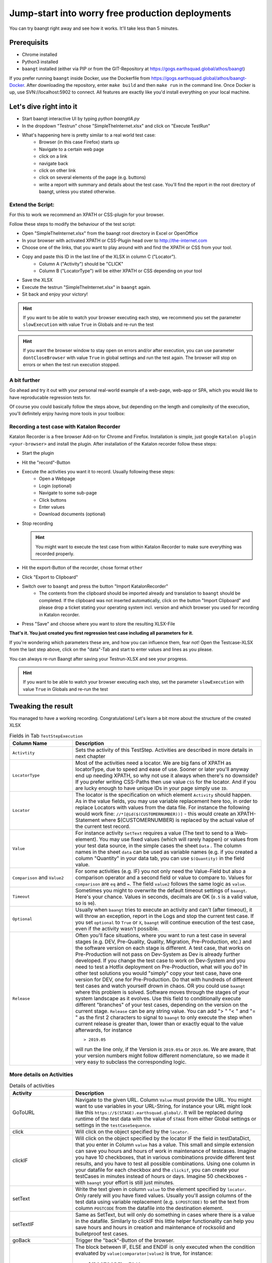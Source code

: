 Jump-start into worry free production deployments
=================================================

You can try baangt right away and see how it works. It'll take less than 5 minutes.

Prerequisits
^^^^^^^^^^^^^

* Chrome installed
* Python3 installed
* ``baangt`` installed (either via PIP or from the GIT-Repository at https://gogs.earthsquad.global/athos/baangt)

If you prefer running ``baangt`` inside Docker, use the Dockerfile from https://gogs.earthsquad.global/athos/baangt-Docker.
After downloading the repository, enter ``make build`` and then ``make run`` in the command line.
Once Docker is up, use SVN://localhost:5902 to connect. All features are exactly like you'd install everything on your local machine.

Let's dive right into it
^^^^^^^^^^^^^^^^^^^^^^^^^

* Start baangt interactive UI by typing `python baangtIA.py`
* In the dropdown "Testrun" chose "SimpleTheInternet.xlsx" and click on "Execute TestRun"
* What's happening here is pretty similar to a real world test case:
    * Browser (in this case Firefox) starts up
    * Navigate to a certain web page
    * click on a link
    * navigate back
    * click on other link
    * click on several elements of the page (e.g. buttons)
    * write a report with summary and details about the test case. You'll find the report in the root directory of baangt, unless you stated otherwise.


Extend the Script:
------------------

For this to work we recommend an XPATH or CSS-plugin for your browser.

Follow these steps to modify the behaviour of the test script:

* Open "SimpleTheInternet.xlsx" from the baangt root directory in Excel or OpenOffice
* In your browser with activated XPATH or CSS-Plugin head over to http://the-internet.com
* Choose one of the links, that you want to play around with and find the XPATH or CSS from your tool.
* Copy and paste this ID in the last line of the XLSX in column C ("Locator").
    * Column A ("Activity") should be "CLICK"
    * Column B ("LocatorType") will be either XPATH or CSS depending on your tool
* Save the XLSX
* Execute the testrun "SimpleTheInternet.xlsx" in ``baangt`` again.
* Sit back and enjoy your victory!

.. hint::

    If you want to be able to watch your browser executing each step, we recommend you set the parameter ``slowExecution`` with value ``True`` in Globals and re-run the test

.. hint ::
    If you want the browser window to stay open on errors and/or after execution, you can use parameter ``dontCloseBrowser`` with value ``True``
    in global settings and run the test again. The browser will stop on errors or when the test run execution stopped.

A bit further
-------------

Go ahead and try it out with your personal real-world example of a web-page, web-app or SPA, which you would like to have
reproducable regression tests for.

Of course you could basically follow the steps above, but depending on the length and complexity of the execution, you'll
definitely enjoy having more tools in your toolbox:

Recording a test case with Katalon Recorder
-------------------------------------------

Katalon Recorder is a free browser Add-on for Chrome and Firefox. Installation is simple, just google
``Katalon plugin <your-browser>`` and install the plugin. After installation of the Katalon recorder follow these steps:

* Start the plugin
* Hit the "record"-Button
* Execute the activities you want it to record. Usually following these steps:
    * Open a Webpage
    * Login (optional)
    * Navigate to some sub-page
    * Click buttons
    * Enter values
    * Download documents (optional)

* Stop recording

  .. hint::

     You might want to execute the test case from within Katalon Recorder to make sure everything was recorded properly.

* Hit the export-Button of the recorder, chose format ``other``
* Click "Export to Clipboard"
* Switch over to ``baangt`` and press the button "Import KatalonRecorder"
    * The contents from the clipboard should be imported already and translation to ``baangt`` should be completed. If the clipboard was not inserted automatically, click on the button "Import Clipboard" and please drop a ticket stating your operating system incl. version and which browser you used for recording in Katalon recorder.
* Press "Save" and choose where you want to store the resulting XLSX-File

**That's it. You just created you first regression test case including all parameters for it.**

If you're wondering which parameters these are, and how you can influence them, fear not! Open the Testcase-XLSX from
the last step above, click on the "data"-Tab and start to enter values and lines as you please.

You can always re-run Baangt after saving your Testrun-XLSX and see your progress.

.. hint::

    If you want to be able to watch your browser executing each step, set the parameter ``slowExecution`` with value ``True`` in Globals and re-run the test

Tweaking the result
^^^^^^^^^^^^^^^^^^^

You managed to have a working recording. Congratulations! Let's learn a bit more about the structure of the created XLSX

.. list-table:: Fields in Tab ``TestStepExecution``
   :widths: 25 75
   :header-rows: 1

   * - Column Name
     - Description
   * - ``Activtity``
     - Sets the activity of this TestStep. Activities are described in more details in next chapter
   * - ``LocatorType``
     - Most of the activities need a locator. We are big fans of XPATH as locatorType, due to speed and ease of use. Sooner
       or later you'll anyway end up needing XPATH, so why not use it always when there's no downside? If you prefer
       writing CSS-Paths then use value ``CSS`` for the locator. And if you are lucky enough to have unique IDs in your
       page simply use ``ID``.
   * - ``Locator``
     - The locator is the specification on which element ``Activity`` should happen. As in the value fields, you may
       use variable replacement here too, in order to replace Locators with values from the data file. For instance the
       following would work fine:
       ``//*[@id($(CUSTOMERNUMBER))]`` - this would create an XPATH-Statement where $(CUSTOMERNUMBER) is replaced by the
       actual value of the current test record.
   * - ``Value``
     - For instance activity ``SetText`` requires a value (The text to send to a Web-element). You may use fixed values
       (which will rarely happen) or values from your test data source, in the simple cases the sheet ``Data`` .
       The column names in the sheet ``data`` can be used as variable names (e.g. if you created a column "Quantity" in
       your data tab, you can use ``$(Quantity)`` in the field value.
   * - ``Comparison`` and ``Value2``
     - For some activities (e.g. IF) you not only need the Value-Field but also a comparison operator and a
       second field or value to compare to. Values for ``comparison`` are ``eq`` and ``=``. The field ``value2``
       follows the same logic as ``value``.
   * - ``Timeout``
     - Sometimes you might to overwrite the default timeout settings of ``baangt``. Here's your chance. Values in seconds,
       decimals are OK (``0.5`` is a valid value, so is ``90``).
   * - ``Optional``
     - Usually when ``baangt`` tries to execute an activity and can't (after timeout), it will throw an exception,
       report in the Logs and stop the current test case. If you set ``optional`` to ``True`` or ``X``, ``baangt``
       will continue execution of the test case, even if the activity wasn't possible.
   * - ``Release``
     - Often you'll face situations, where you want to run a test case in several stages (e.g. DEV, Pre-Quality, Quality,
       Migration, Pre-Production, etc.) and the software version on each stage is different. A test case, that works on
       Pre-Production will not pass on Dev-System as Dev is already further developed. If you change the test case to work
       on Dev-System and you need to test a Hotfix deployment on Pre-Production, what will you do? In other test solutions
       you would "simply" copy your test case, have one version for DEV, one for Pre-Production. Do that with hundreds of
       different test cases and watch yourself drown in chaos. OR you could use ``baangt`` where this problem is solved.
       Software moves through the stages of your system landscape as it evolves. Use this field to conditionally execute
       different "branches" of your test cases, depending on the version on the current stage. ``Release`` can be any
       string value. You can add "> " "< " and "= " as the first 2 characters to signal to ``baangt`` to only execute
       the step when current release is greater than, lower than or exactly equal to the value afterwards, for instance

       ::

         > 2019.05

       will run the line only, if the Version is ``2019.05a`` or ``2019.06``. We are aware, that your version numbers might
       follow different nomenclature, so we made it very easy to subclass the corresponding logic.

More details on Activities
--------------------------

.. list-table:: Details of activities
   :widths: 25 75
   :header-rows: 1

   * - Activity
     - Description
   * - GoToURL
     - Navigate to the given URL. Column ``Value`` must provide the URL. You might want to use variables in your URL-String,
       for instance your URL might look like this ``https://$(STAGE).earthsquad.global/``. It will be replaced
       during runtime of the test data with the value of ``STAGE`` from either Global settings or settings in the
       ``testCaseSequence``.
   * - click
     - Will click on the object specified by the ``locator``.
   * - clickIF
     - Will click on the object specified by the locator IF the field in testDataDict, that you enter in Column ``value``
       has a value. This small and simple extension can save you hours and hours of work in maintenance of testcases.
       Imagine you have 10 checkboxes, that in various combinations provide different test results, and you have to test
       all possible combinations. Using one column in your datafile for each checkbox and the ``clickif``, you can create
       your testCases in minutes instead of hours or days. Imagine 50 checkboxes - with ``baangt`` your effort is still
       just minutes.
   * - setText
     - Write the text given in column ``value`` to the element specified by ``locator``. Only rarely will you have fixed
       values. Usually you'll assign columns of the test data using variable replacement (e.g. ``$(POSTCODE)`` to set the
       text from column ``POSTCODE`` from the datafile into the destination element.
   * - setTextIF
     - Same as SetText, but will only do something in cases where there is a value in the datafile. Similarly to clickIF
       this little helper functionality can help you save hours and hours in creation and maintenance of rocksolid and
       bulletproof test cases.
   * - goBack
     - Trigger the "back"-Button of the browser.
   * - If/Else/Endif
     - The block between IF, ELSE and ENDIF is only executed when the condition evaluated by ``value|comparator|value2`` is
       true, for instance:

            $(POSTCODE) = 7040

            $(YEAR2DATE) > $(YEARTOMONTH)

            $(POSTCODE) (no comparison, no Value 2) --> checks for

       Additionally you can check for empty/non-existing values by comparing to ``None``.

       Another use of the If-Statement is with ``LocatorType`` and ``Locator`` and comparison. This can be used when you
       want conditional execution of a larger block of statements depending on an element present or not present.

       ``Else`` statement is only executed when if statement is not true.

   * - repeat / repeat-done
     - See details in <NestedLoops.rst>
   * - assert
     - Will retrieve value of element specified by ``locator`` and compare with reference value from ``value``.
      

   * - pause
     - Will pause for the number of secons in ``value``. Valid numbers are float, e.g. 2, 0.2, 0.1, 25
   * - iban
     - Will create a random IBAN account number. ``value 2`` is the destination field of the test case structure. If you
       don't provide a field name (not necessarily one that exists in the input file. Can be any field name!) nothing will
       happen. If you provide input parameters in column ``value`` (``SWIFT`` and/or ``COUNTRY``) the IBAN will be created for that bank-code
       and/or country.
   * - pdfcompare
     - In a step before you must have downloaded a PDF-File. Before you can compare, you have to provide a reference PDF
       to upload. After the upload you'll receive a unique ID for this document. Paste this ID into the ``value`` field.
   * - CheckLinks
     - Whenever you enter this command, all (if any) links on the current page will be checked and the status of the
       link will be reported accordingly. Reporting format is:

       Links on <base_url>:

       <status>:<Link>

       You'll find the output in the Export sheet in the column "CheckedLinks", which will be created automatically.
   * - saveto (for Web test cases only)
     - Saves the value of the element specified by ``locatorType`` and ``locator`` into the field given in column ``value``.
            !!For this case, don't use variable syntax (``$(ColumnName)``) but put the column name only in field Value!!
   * - clear
     - ``Value`` must have the variable or column name, that should be cleared (without ``$(columnName)``,
       just ``columnName``
   * - switchwindow
     - Switches to a browser window. ``Value`` is the number of the window, that you want to switch to.
   * - setanchor
     - There are pages, where you'll not find good unique IDs or no nice way to locate elements. Setting an anchor can
       help in these cases. An anchor is an element, that can be located by CSS, ID or XPATH. After the anchor is set
       all future tries to locate an element will happen within the children of the anchor.

       To unset an anchor use setanchor without locator.

       setanchor can also improve the location performance, if you're dealing with really large pages.

            While an anchor is set, ALL location attempts of elements happen within the anchor's children. If you want
            to avoid that, use ```///``` (= 3 slashes instead of 2) to signal the logic to ignore the anchor.
   * - TCStopTestCase
     - Will stop the current test case from further execution
   * - TCStopTestCaseError
     - Will stop the current test case and set it's status to NOK
   * - address_create
     - provide an easy and easily extendable way to generate address data for a test case
       The following fields variable are stored in testcaseDataDict:

       CountryCode
       PostalCode
       CityName
       StreetName
       HouseNumber
       AdditionalData1
       AdditionalData2
       
       `value`  optional
         Default field-value: {'HouseNumber': '6', 'AdditionalData1': 'Near MahavirChowk', 'AdditionalData2': 'Opposite St. Marish Church', 'StreetName': 'GoreGaon', 'CityName': 'Ambala', 'PostalCode': '160055', 'CountryCode': 'India'} 

       These fields can be used as filter criteria in field value.
       Example value= `{CountryCode:CY, PostlCode: 7}`. 


       Resulted field-value :{'HouseNumber': '6', 'AdditionalData1': 'Near MahavirChowk', 'AdditionalData2': 'Opposite St. Marish Church', 'StreetName': 'GoreGaon', 'CityName': 'Ambala', 'PostalCode': '7', 'CountryCode': 'CY'}

       `value2` optional
       If a prefix was povided in field Value2, the fieldnames will be concatenated with this prefix,
       e.g.if value2=`PremiumPayer_`, then the resulting field for CountryCode in testDataDict would become PremiumPayer_CountryCode.

